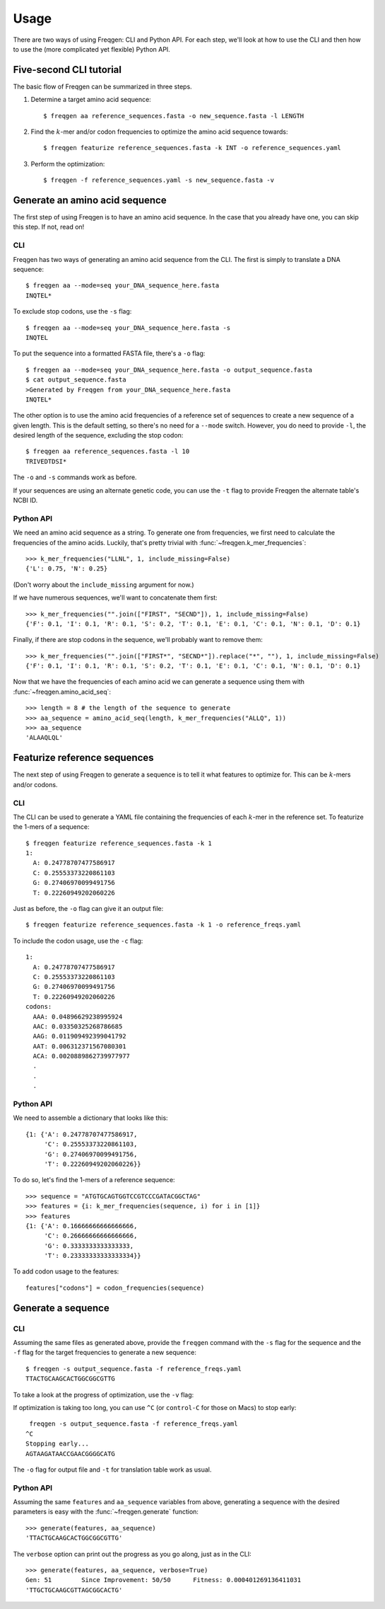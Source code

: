 Usage
=====

There are two ways of using Freqgen: CLI and Python API. For each step, we'll
look at how to use the CLI and then how to use the (more complicated yet
flexible) Python API.


Five-second CLI tutorial
------------------------

The basic flow of Freqgen can be summarized in three steps.

#. Determine a target amino acid sequence::

    $ freqgen aa reference_sequences.fasta -o new_sequence.fasta -l LENGTH

#. Find the :math:`k`-mer and/or codon frequencies to optimize the amino acid sequence towards::

    $ freqgen featurize reference_sequences.fasta -k INT -o reference_sequences.yaml

#. Perform the optimization::

    $ freqgen -f reference_sequences.yaml -s new_sequence.fasta -v


Generate an amino acid sequence
-------------------------------

The first step of using Freqgen is to have an amino acid sequence. In the case
that you already have one, you can skip this step. If not, read on!

CLI
~~~

Freqgen has two ways of generating an amino acid sequence from the CLI. The
first is simply to translate a DNA sequence::

    $ freqgen aa --mode=seq your_DNA_sequence_here.fasta
    INQTEL*

To exclude stop codons, use the ``-s`` flag::

    $ freqgen aa --mode=seq your_DNA_sequence_here.fasta -s
    INQTEL

To put the sequence into a formatted FASTA file, there's a ``-o`` flag::

    $ freqgen aa --mode=seq your_DNA_sequence_here.fasta -o output_sequence.fasta
    $ cat output_sequence.fasta
    >Generated by Freqgen from your_DNA_sequence_here.fasta
    INQTEL*

The other option is to use the amino acid frequencies of a reference set of
sequences to create a new sequence of a given length. This is the default
setting, so there's no need for a ``--mode`` switch. However, you do need to
provide ``-l``, the desired length of the sequence, excluding the stop codon::

    $ freqgen aa reference_sequences.fasta -l 10
    TRIVEDTDSI*

The ``-o`` and ``-s`` commands work as before.

If your sequences are using an alternate genetic code, you can use the ``-t``
flag to provide Freqgen the alternate table's NCBI ID.

Python API
~~~~~~~~~~

We need an amino acid sequence as a string. To generate one from frequencies, we
first need to calculate the frequencies of the amino acids. Luckily, that's
pretty trivial with :func:`~freqgen.k_mer_frequencies`::

    >>> k_mer_frequencies("LLNL", 1, include_missing=False)
    {'L': 0.75, 'N': 0.25}

(Don't worry about the ``include_missing`` argument for now.)

If we have numerous sequences, we'll want to concatenate them first::

    >>> k_mer_frequencies("".join(["FIRST", "SECND"]), 1, include_missing=False)
    {'F': 0.1, 'I': 0.1, 'R': 0.1, 'S': 0.2, 'T': 0.1, 'E': 0.1, 'C': 0.1, 'N': 0.1, 'D': 0.1}

Finally, if there are stop codons in the sequence, we'll probably want to remove them::

    >>> k_mer_frequencies("".join(["FIRST*", "SECND*"]).replace("*", ""), 1, include_missing=False)
    {'F': 0.1, 'I': 0.1, 'R': 0.1, 'S': 0.2, 'T': 0.1, 'E': 0.1, 'C': 0.1, 'N': 0.1, 'D': 0.1}

Now that we have the frequencies of each amino acid we can generate a sequence
using them with :func:`~freqgen.amino_acid_seq`::

    >>> length = 8 # the length of the sequence to generate
    >>> aa_sequence = amino_acid_seq(length, k_mer_frequencies("ALLQ", 1))
    >>> aa_sequence
    'ALAAQLQL'

Featurize reference sequences
-----------------------------

The next step of using Freqgen to generate a sequence is to tell it what
features to optimize for. This can be :math:`k`-mers and/or codons.

CLI
~~~

The CLI can be used to generate a YAML file containing the frequencies of each
:math:`k`-mer in the reference set. To featurize the 1-mers of a sequence::

    $ freqgen featurize reference_sequences.fasta -k 1
    1:
      A: 0.24778707477586917
      C: 0.25553373220861103
      G: 0.27406970099491756
      T: 0.22260949202060226

Just as before, the ``-o`` flag can give it an output file::

    $ freqgen featurize reference_sequences.fasta -k 1 -o reference_freqs.yaml

To include the codon usage, use the ``-c`` flag::

    1:
      A: 0.24778707477586917
      C: 0.25553373220861103
      G: 0.27406970099491756
      T: 0.22260949202060226
    codons:
      AAA: 0.04896629238995924
      AAC: 0.03350325268786685
      AAG: 0.011909492399041792
      AAT: 0.006312371567080301
      ACA: 0.0020889862739977977
      .
      .
      .

Python API
~~~~~~~~~~

We need to assemble a dictionary that looks like this::

    {1: {'A': 0.24778707477586917,
         'C': 0.25553373220861103,
         'G': 0.27406970099491756,
         'T': 0.22260949202060226}}

To do so, let's find the 1-mers of a reference sequence::

    >>> sequence = "ATGTGCAGTGGTCCGTCCCGATACGGCTAG"
    >>> features = {i: k_mer_frequencies(sequence, i) for i in [1]}
    >>> features
    {1: {'A': 0.16666666666666666,
         'C': 0.26666666666666666,
         'G': 0.3333333333333333,
         'T': 0.23333333333333334}}

To add codon usage to the features::

    features["codons"] = codon_frequencies(sequence)

Generate a sequence
-------------------

CLI
~~~

Assuming the same files as generated above, provide the ``freqgen`` command with
the ``-s`` flag for the sequence and the ``-f`` flag for the target frequencies
to generate a new sequence::

    $ freqgen -s output_sequence.fasta -f reference_freqs.yaml
    TTACTGCAAGCACTGGCGGCGTTG

To take a look at the progress of optimization, use the ``-v`` flag:

.. image :: _static/verbose.gif

If optimization is taking too long, you can use ``^C`` (or ``control-C`` for
those on Macs) to stop early::

     freqgen -s output_sequence.fasta -f reference_freqs.yaml
    ^C
    Stopping early...
    AGTAAGATAACCGAACGGGGCATG

The ``-o`` flag for output file and ``-t`` for translation table work as usual.

Python API
~~~~~~~~~~

Assuming the same ``features`` and ``aa_sequence`` variables from above,
generating a sequence with the desired parameters is easy with the
:func:`~freqgen.generate` function::

    >>> generate(features, aa_sequence)
    'TTACTGCAAGCACTGGCGGCGTTG'

The ``verbose`` option can print out the progress as you go along, just as in
the CLI::

    >>> generate(features, aa_sequence, verbose=True)
    Gen: 51        Since Improvement: 50/50      Fitness: 0.000401269136411031
    'TTGCTGCAAGCGTTAGCGGCACTG'
